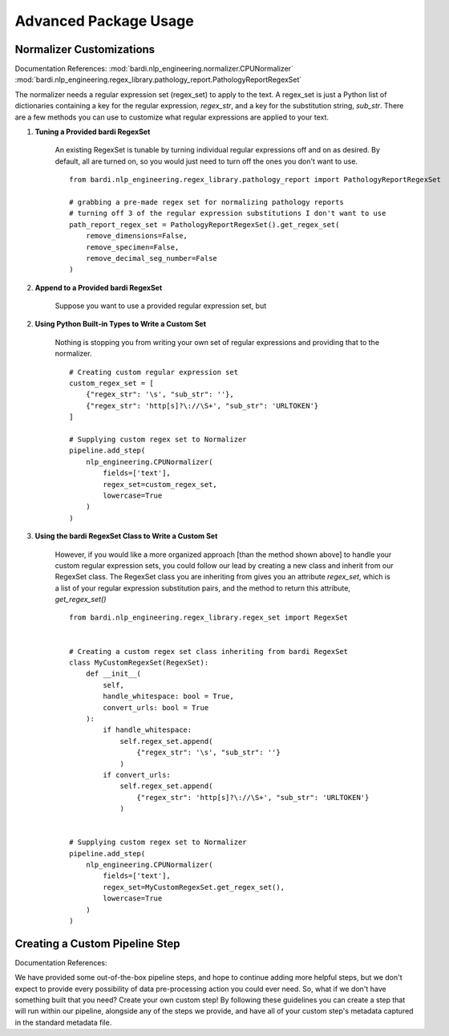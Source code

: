 ======================
Advanced Package Usage
======================

Normalizer Customizations
-------------------------

Documentation References:
:mod:`bardi.nlp_engineering.normalizer.CPUNormalizer`
:mod:`bardi.nlp_engineering.regex_library.pathology_report.PathologyReportRegexSet`

The normalizer needs a regular expression set (regex_set) to apply to the text. A regex_set is just a Python list of dictionaries
containing a key for the regular expression, `regex_str`, and a key for the substitution string, `sub_str`. There are a few methods you 
can use to customize what regular expressions are applied to your text.

1. **Tuning a Provided bardi RegexSet**

    An existing RegexSet is tunable by turning individual regular expressions off and on as desired. By default, all are
    turned on, so you would just need to turn off the ones you don't want to use. ::

        from bardi.nlp_engineering.regex_library.pathology_report import PathologyReportRegexSet

        # grabbing a pre-made regex set for normalizing pathology reports
        # turning off 3 of the regular expression substitutions I don't want to use
        path_report_regex_set = PathologyReportRegexSet().get_regex_set(
            remove_dimensions=False,
            remove_specimen=False,
            remove_decimal_seg_number=False
        )

2. **Append to a Provided bardi RegexSet**

    Suppose you want to use a provided regular expression set, but 

2. **Using Python Built-in Types to Write a Custom Set**

    Nothing is stopping you from writing your own set of regular expressions and providing that to the normalizer. ::

        # Creating custom regular expression set
        custom_regex_set = [
            {"regex_str": '\s', "sub_str": ''}, 
            {"regex_str": 'http[s]?\://\S+', "sub_str": 'URLTOKEN'}
        ]

        # Supplying custom regex set to Normalizer
        pipeline.add_step(
            nlp_engineering.CPUNormalizer(
                fields=['text'],
                regex_set=custom_regex_set,
                lowercase=True
            )
        )

3. **Using the bardi RegexSet Class to Write a Custom Set**

    However, if you would like a more organized approach [than the method shown above] to handle your custom regular expression sets, 
    you could follow our lead by creating a new class and inherit from our RegexSet class. The RegexSet class you are inheriting 
    from gives you an attribute `regex_set`, which is a list of your regular expression substitution pairs, and the method to 
    return this attribute, `get_regex_set()` ::

        from bardi.nlp_engineering.regex_library.regex_set import RegexSet


        # Creating a custom regex set class inheriting from bardi RegexSet
        class MyCustomRegexSet(RegexSet):
            def __init__(
                self,
                handle_whitespace: bool = True,
                convert_urls: bool = True
            ):
                if handle_whitespace:
                    self.regex_set.append(
                        {"regex_str": '\s', "sub_str": ''}
                    )
                if convert_urls:
                    self.regex_set.append(
                        {"regex_str": 'http[s]?\://\S+', "sub_str": 'URLTOKEN'}
                    )
        

        # Supplying custom regex set to Normalizer
        pipeline.add_step(
            nlp_engineering.CPUNormalizer(
                fields=['text'],
                regex_set=MyCustomRegexSet.get_regex_set(),
                lowercase=True
            )
        )

Creating a Custom Pipeline Step
-------------------------------

Documentation References:


We have provided some out-of-the-box pipeline steps, and hope to continue adding more helpful steps, but we don't 
expect to provide every possibility of data pre-processing action you could ever need. So, what if we don't have 
something built that you need? Create your own custom step! By following these guidelines you can create a step
that will run within our pipeline, alongside any of the steps we provide, and have all of your custom step's 
metadata captured in the standard metadata file.



